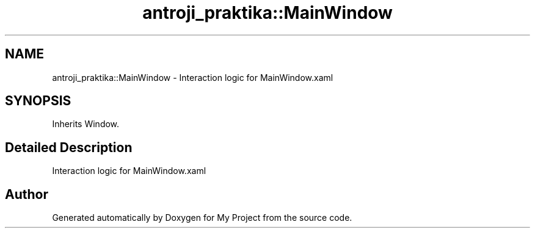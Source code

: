 .TH "antroji_praktika::MainWindow" 3 "Sun Nov 17 2019" "My Project" \" -*- nroff -*-
.ad l
.nh
.SH NAME
antroji_praktika::MainWindow \- Interaction logic for MainWindow\&.xaml  

.SH SYNOPSIS
.br
.PP
.PP
Inherits Window\&.
.SH "Detailed Description"
.PP 
Interaction logic for MainWindow\&.xaml 



.SH "Author"
.PP 
Generated automatically by Doxygen for My Project from the source code\&.
